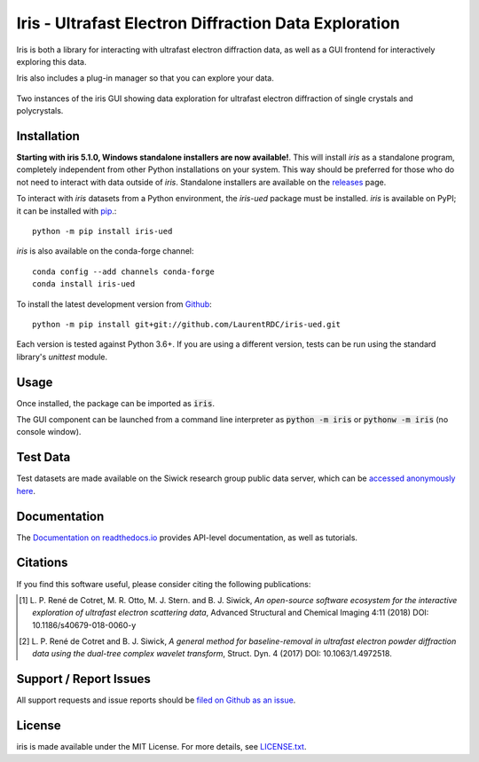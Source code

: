 Iris - Ultrafast Electron Diffraction Data Exploration
======================================================

.. image:: https://img.shields.io/appveyor/ci/LaurentRDC/iris-ued/master.svg
    :target: https://ci.appveyor.com/project/LaurentRDC/iris-ued
    :alt: Windows Build Status
.. image:: https://readthedocs.org/projects/iris-ued/badge/?version=master
    :target: http://iris-ued.readthedocs.io/
    :alt: Documentation Build Status
.. image:: https://img.shields.io/pypi/v/iris-ued.svg
    :target: https://pypi.python.org/pypi/iris-ued
    :alt: PyPI Version
.. image:: https://img.shields.io/conda/vn/conda-forge/iris-ued.svg
    :target: https://anaconda.org/conda-forge/iris-ued
    :alt: Conda-forge Version
.. image:: https://img.shields.io/pypi/pyversions/iris-ued.svg
    :alt: Supported Python Versions
.. image:: https://img.shields.io/badge/code%20style-black-000000.svg
    :target: https://github.com/ambv/black
    :alt: Code formatting style

Iris is both a library for interacting with ultrafast electron diffraction data, as well as a GUI frontend
for interactively exploring this data.

Iris also includes a plug-in manager so that you can explore your data.

.. figure:: iris_screen.png
    :alt: Data exploration of single-crystals and polycrystals alike.
    :align: center
    :width: 85%

    Two instances of the iris GUI showing data exploration for ultrafast electron diffraction of single crystals and polycrystals.

Installation
------------

**Starting with iris 5.1.0, Windows standalone installers are now available!**. This will install `iris` as a standalone program, 
completely independent from other Python installations on your system. This way should be preferred for those who do not need to interact
with data outside of `iris`. Standalone installers are available on the `releases <https://github.com/LaurentRDC/iris-ued/releases/>`_ page.

To interact with `iris` datasets from a Python environment, the `iris-ued` package must be installed. `iris` is available on PyPI; 
it can be installed with `pip <https://pip.pypa.io>`_.::

    python -m pip install iris-ued

`iris` is also available on the conda-forge channel::

    conda config --add channels conda-forge
    conda install iris-ued

To install the latest development version from `Github <https://github.com/LaurentRDC/iris-ued>`_::

    python -m pip install git+git://github.com/LaurentRDC/iris-ued.git

Each version is tested against Python 3.6+. If you are using a different version, tests can be run
using the standard library's `unittest` module.

Usage
-----

Once installed, the package can be imported as :code:`iris`. 

The GUI component can be launched from a command line interpreter as :code:`python -m iris`
or :code:`pythonw -m iris` (no console window).

Test Data
---------

Test datasets are made available on the Siwick research group public data server, which can be 
`accessed anonymously here <http://www.physics.mcgill.ca/siwicklab/publications.html>`_.

Documentation
-------------

The `Documentation on readthedocs.io <https://iris-ued.readthedocs.io>`_ provides API-level documentation, as 
well as tutorials.

Citations
---------

If you find this software useful, please consider citing the following publications:

.. [#] L. P. René de Cotret, M. R. Otto, M. J. Stern. and B. J. Siwick, *An open-source software ecosystem for the interactive 
       exploration of ultrafast electron scattering data*, Advanced Structural and Chemical Imaging 4:11 (2018) DOI: 10.1186/s40679-018-0060-y

.. [#] L. P. René de Cotret and B. J. Siwick, *A general method for baseline-removal in ultrafast 
       electron powder diffraction data using the dual-tree complex wavelet transform*, Struct. Dyn. 4 (2017) DOI: 10.1063/1.4972518.

Support / Report Issues
-----------------------

All support requests and issue reports should be
`filed on Github as an issue <https://github.com/LaurentRDC/iris-ued/issues>`_.

License
-------

iris is made available under the MIT License. For more details, see `LICENSE.txt <https://github.com/LaurentRDC/iris-ued/blob/master/LICENSE.txt>`_.
